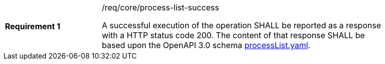 [width="90%",cols="2,6a"]
|===
|*Requirement {counter:req-id}* |/req/core/process-list-success +

A successful execution of the operation SHALL be reported as a
response with a HTTP status code 200.
The content of that response SHALL be based upon the OpenAPI
3.0 schema https://raw.githubusercontent.com/opengeospatial/wps-rest-binding/master/core/openapi/schemas/processList.yaml[processList.yaml].
|===
